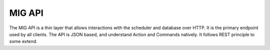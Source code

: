 =======
MIG API
=======

.. sectnum::

The MIG API is a thin layer that allows interactions with the scheduler and
database over HTTP. It is the primary endpoint used by all clients. The API is
JSON based, and understand Action and Commands natively. It follows REST
principle to some extend.


